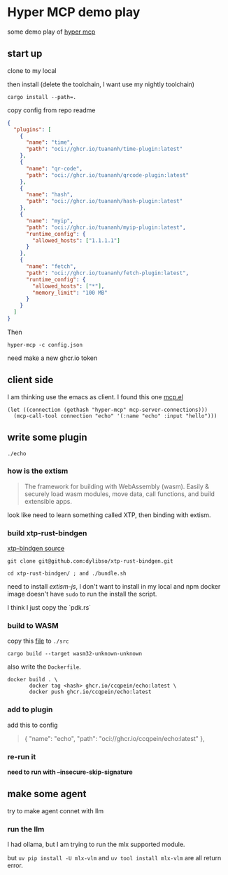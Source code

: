 * Hyper MCP demo play

some demo play of [[https://github.com/tuananh/hyper-mcp?tab=readme-ov-file][hyper mcp]]

** start up

clone to my local

then install (delete the toolchain, I want use my nightly toolchain)

#+begin_src shell
  cargo install --path=.
#+end_src

copy config from repo readme

#+begin_src json
{
  "plugins": [
    {
      "name": "time",
      "path": "oci://ghcr.io/tuananh/time-plugin:latest"
    },
    {
      "name": "qr-code",
      "path": "oci://ghcr.io/tuananh/qrcode-plugin:latest"
    },
    {
      "name": "hash",
      "path": "oci://ghcr.io/tuananh/hash-plugin:latest"
    },
    {
      "name": "myip",
      "path": "oci://ghcr.io/tuananh/myip-plugin:latest",
      "runtime_config": {
        "allowed_hosts": ["1.1.1.1"]
      }
    },
    {
      "name": "fetch",
      "path": "oci://ghcr.io/tuananh/fetch-plugin:latest",
      "runtime_config": {
        "allowed_hosts": ["*"],
        "memory_limit": "100 MB"
      }
    }
  ]
}
#+end_src

Then

~hyper-mcp -c config.json~

need make a new ghcr.io token

** client side

I am thinking use the emacs as client. I found this one [[https://github.com/lizqwerscott/mcp.el][mcp.el]]

#+begin_src elisp
  (let ((connection (gethash "hyper-mcp" mcp-server-connections)))
    (mcp-call-tool connection "echo" '(:name "echo" :input "hello")))
#+end_src

** write some plugin

~./echo~

*** how is the extism

#+begin_quote
The framework for building with WebAssembly (wasm). Easily & securely load wasm modules, move data, call functions, and build extensible apps.
#+end_quote

look like need to learn something called XTP, then binding with extism.

*** build xtp-rust-bindgen

[[https://github.com/tuananh/hyper-mcp/issues/46][xtp-bindgen source]]

#+begin_src shell
  git clone git@github.com:dylibso/xtp-rust-bindgen.git
#+end_src

#+begin_src shell
  cd xtp-rust-bindgen/ ; and ./bundle.sh
#+end_src

need to install /extism-js/, I don't want to install in my local and npm docker image doesn't have ~sudo~ to run the install the script.

I think I just copy the `pdk.rs`

*** build to WASM

copy this [[https://github.com/tuananh/hyper-mcp/blob/a02f0ec9bd09008dbc75503f595638b61184d44e/examples/plugins/time/src/pdk.rs][file]] to ~./src~

#+begin_src shell
  cargo build --target wasm32-unknown-unknown
#+end_src

also write the ~Dockerfile~.

#+begin_src shell
  docker build . \
         docker tag <hash> ghcr.io/ccqpein/echo:latest \
         docker push ghcr.io/ccqpein/echo:latest
#+end_src

*** add to plugin

add this to config

#+begin_quote
    {
      "name": "echo",
      "path": "oci://ghcr.io/ccqpein/echo:latest"
    },
#+end_quote

*** re-run it

*need to run with --insecure-skip-signature*

** make some agent

try to make agent connet with llm

*** run the llm

I had ollama, but I am trying to run the mlx supported module.

but ~uv pip install -U mlx-vlm~ and ~uv tool install mlx-vlm~ are all return error. 
